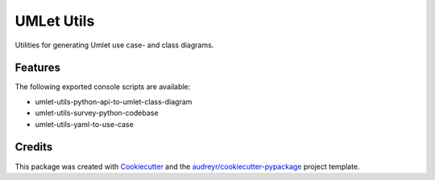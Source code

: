===========
UMLet Utils
===========


Utilities for  generating Umlet use case- and class diagrams.


Features
--------

The following exported console scripts are available:

- umlet-utils-python-api-to-umlet-class-diagram
- umlet-utils-survey-python-codebase
- umlet-utils-yaml-to-use-case


Credits
-------

This package was created with Cookiecutter_ and the `audreyr/cookiecutter-pypackage`_ project template.

.. _Cookiecutter: https://github.com/audreyr/cookiecutter
.. _`audreyr/cookiecutter-pypackage`: https://github.com/audreyr/cookiecutter-pypackage
